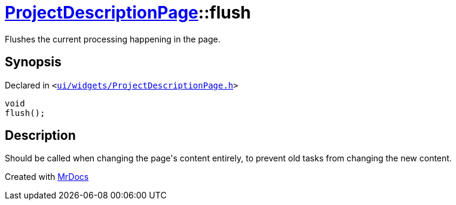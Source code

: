 [#ProjectDescriptionPage-flush]
= xref:ProjectDescriptionPage.adoc[ProjectDescriptionPage]::flush
:relfileprefix: ../
:mrdocs:


Flushes the current processing happening in the page&period;



== Synopsis

Declared in `&lt;https://github.com/PrismLauncher/PrismLauncher/blob/develop/launcher/ui/widgets/ProjectDescriptionPage.h#L28[ui&sol;widgets&sol;ProjectDescriptionPage&period;h]&gt;`

[source,cpp,subs="verbatim,replacements,macros,-callouts"]
----
void
flush();
----

== Description

Should be called when changing the page&apos;s content entirely, to
prevent old tasks from changing the new content&period;





[.small]#Created with https://www.mrdocs.com[MrDocs]#
